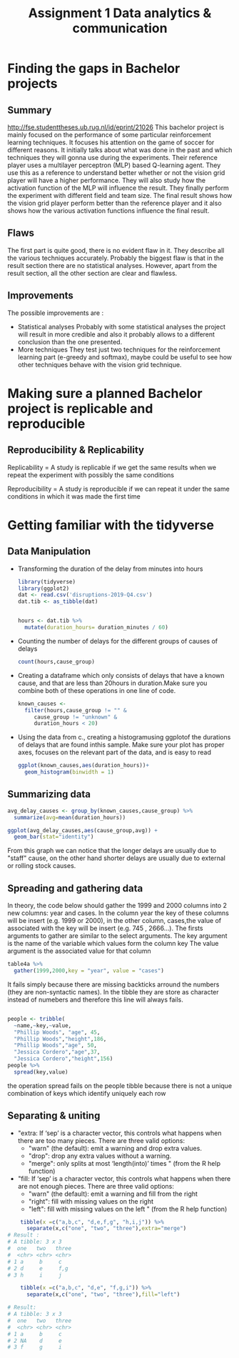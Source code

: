 
#+TITLE: Assignment 1 Data analytics & communication

* Finding the gaps in Bachelor projects
** Summary
   [[http://fse.studenttheses.ub.rug.nl/id/eprint/21026]]
   This bachelor project is mainly focused on the performance of some particular reinforcement learning techniques.
   It focuses his attention on the game of soccer for different reasons. It initially talks about what was done in the past
   and which techniques they will gonna use during the experiments.
   Their reference player uses a multilayer perceptron  (MLP) based Q-learning agent. They use this as a reference to understand better whether or not the vision grid player will have a higher performance. They will also study how
   the activation function of the MLP will influence the result.
   They finally perform the experiment with different field and team size. The final result shows how the vision grid
   player perform better than the reference player and it also shows how the various activation functions influence the final
   result.

** Flaws
   The first part is quite good, there is no evident flaw in it. They describe all the various techniques accurately.
   Probably the biggest flaw is that in the result section there are no statistical analyses.
   However, apart from the result section, all the other section are clear and flawless.
** Improvements
   The possible improvements are :
   + Statistical analyses
     Probably with some statistical analyses the project will result in more credible and also it probably allows to a different conclusion than the one presented.
   + More techniques
     They test just two techniques for the reinforcement learning part (e-greedy and softmax),
     maybe could be useful to see how other techniques behave with the vision grid technique.
* Making sure a planned Bachelor project is replicable and reproducible
** Reproducibility & Replicability
   Replicability = A study is replicable if we get the same results
   when we repeat the experiment with possibly the same conditions

   Reproducibility =  A study is reproducible if we can repeat it under the same conditions
   in which it was made the first time

* Getting familiar with the tidyverse
** Data Manipulation
   + Transforming the duration of the delay from minutes into hours
     #+BEGIN_SRC R
    library(tidyverse)
    library(ggplot2)
    dat <- read.csv('disruptions-2019-Q4.csv')
    dat.tib <- as_tibble(dat)


    hours <- dat.tib %>%
      mutate(duration_hours= duration_minutes / 60)
     #+END_SRC
   + Counting the number of delays for the different groups of causes of delays
     #+BEGIN_SRC R
    count(hours,cause_group)
     #+END_SRC
   + Creating a dataframe which only consists of delays that have a known cause, and that are less than 20hours in duration.Make sure you combine both of these operations in one line of code.

     #+BEGIN_SRC R
    known_causes <-
      filter(hours,cause_group != "" &
	     cause_group != "unknown" &
	     duration_hours < 20)
     #+END_SRC
   + Using the data from c., creating a histogramusing ggplotof the durations of delays that are found inthis sample. Make sure your plot has proper axes, focuses on the relevant part of the data, and is easy to read
     #+BEGIN_SRC R
    ggplot(known_causes,aes(duration_hours))+
      geom_histogram(binwidth = 1)
     #+END_SRC
     [[file:known_causes.jpg]]
** Summarizing data
   #+BEGIN_SRC R
    avg_delay_causes <- group_by(known_causes,cause_group) %>%
      summarize(avg=mean(duration_hours))

    ggplot(avg_delay_causes,aes(cause_group,avg)) +
      geom_bar(stat="identity")
   #+END_SRC

   [[file:avg_delay_causes.jpg]]

   From this graph we can notice that the longer delays are usually due to "staff" cause, on the other hand
   shorter delays are usually due to external or rolling stock causes.

** Spreading and gathering data

   In theory, the code below should gather the 1999 and 2000 columns into 2 new columns:
   year and cases. In the column year the key of these columns will be insert (e.g. 1999 or 2000),
   in the other column, cases,the value of associated with the key will be insert (e.g. 745 , 2666...).
   The firsts arguments to gather are similar to the select arguments.
   The key argument is the name of the variable which values form the column key
   The value argument is the associated value for that column

   #+BEGIN_SRC R
    table4a %>%
      gather(1999,2000,key = "year", value = "cases")
   #+END_SRC
   It fails simply because there are missing backticks arround the numbers (they are non-syntactic names).
   In the tibble they are store as character instead of numebers and therefore this line will always fails.
   #+BEGIN_SRC R

    people <- tribble(
      ~name,~key,~value,
      "Phillip Woods", "age", 45,
      "Phillip Woods","height",186,
      "Phillip Woods","age", 50,
      "Jessica Cordero","age",37,
      "Jessica Cordero","height",156)
    people %>%
      spread(key,value)
   #+END_SRC

   the operation spread fails on the people tibble because there is not a unique combination
   of keys which identify uniquely each row
** Separating & uniting
   + "extra: If ‘sep’ is a character vector, this controls what
     happens when there are too many pieces. There are three valid
     options:
     - "warn" (the default): emit a warning and drop extra  values.
     - "drop": drop any extra values without a warning.
     - "merge": only splits at most ‘length(into)’ times " (from the R
       help function)

   + "fill: If ‘sep’ is a character vector, this controls what
     happens when there are not enough pieces. There are three valid
     options:
     - "warn" (the default): emit a warning and fill from the right
     - "right": fill with missing values on the right
     -  "left": fill with missing values on the left " (from the R
       help function)


   #+BEGIN_SRC R
    tibble(x =c("a,b,c", "d,e,f,g", "h,i,j")) %>%
      separate(x,c("one", "two", "three"),extra="merge")
# Result :
# A tibble: 3 x 3
#  one   two   three
#  <chr> <chr> <chr>
# 1 a     b     c
# 2 d     e     f,g
# 3 h     i     j

    tibble(x =c("a,b,c", "d,e", "f,g,i")) %>%
      separate(x,c("one", "two", "three"),fill="left")

# Result:
# A tibble: 3 x 3
#  one   two   three
#  <chr> <chr> <chr>
# 1 a     b     c
# 2 NA    d     e
# 3 f     g     i
   #+END_SRC
